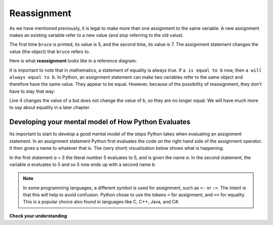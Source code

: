 ..  Copyright (C)  Brad Miller, David Ranum, Jeffrey Elkner, Peter Wentworth, Allen B. Downey, Chris
    Meyers, and Dario Mitchell.  Permission is granted to copy, distribute
    and/or modify this document under the terms of the GNU Free Documentation
    License, Version 1.3 or any later version published by the Free Software
    Foundation; with Invariant Sections being Forward, Prefaces, and
    Contributor List, no Front-Cover Texts, and no Back-Cover Texts.  A copy of
    the license is included in the section entitled "GNU Free Documentation
    License".

.. qnum::
   :prefix: data-10-
   :start: 1

Reassignment
------------

.. youtube:: G86akhNFHZA
    :divid: reassignmentvid
    :height: 315
    :width: 560
    :align: left


As we have mentioned previously, it is legal to make more than one assignment to the
same variable. A new assignment makes an existing variable refer to a new value
(and stop referring to the old value).

.. activecode:: ch07_reassign1

    bruce = 5
    print(bruce)
    bruce = 7
    print(bruce)


The first time ``bruce`` is
printed, its value is 5, and the second time, its value is 7.  The assignment statement changes
the value (the object) that ``bruce`` refers to.

Here is what **reassignment** looks like in a reference diagram:

.. image:: Figures/reassign1.png
   :alt: reassignment



It is important to note that in mathematics, a statement of equality is always true.  If ``a is equal to b``
now, then ``a will always equal to b``. In Python, an assignment statement can make
two variables refer to the same object and therefore have the same value.  They appear to be equal.  However, because of the possibility of reassignment,
they don't have to stay that way:

.. activecode:: ch07_reassign2

    a = 5
    b = a    # after executing this line, a and b are now equal
    print(a, b)
    a = 3    # after executing this line, a and b are no longer equal
    print(a, b)

Line 4 changes the value of ``a`` but does not change the value of
``b``, so they are no longer equal. We will have much more to say about equality in a later chapter.


Developing your mental model of How Python Evaluates
~~~~~~~~~~~~~~~~~~~~~~~~~~~~~~~~~~~~~~~~~~~~~~~~~~~~

Its important to start to develop a good mental model of the steps Python takes when evaluating an assignment statement.  In an assignment statement Python first evaluates the code on the right hand side of the assignment operator.  It then gives a name to whatever that is.  The (very short) visualization below shows what is happening.

.. showeval:: se_reassign
    :trace_mode: true

    a = 5
    b = a
    ~~~~
    a = {{5}}{{5}}
    b = {{a}}{{5}}

In the first statement `a = 5` the literal number 5 evaluates to 5, and is given the name `a`.  In the second statement, the variable `a` evaluates to 5 and so 5 now ends up with a second name `b`.

.. note::

	In some programming languages, a different
	symbol is used for assignment, such as ``<-`` or ``:=``.  The intent is
	that this will help to avoid confusion.  Python
	chose to use the tokens ``=`` for assignment, and ``==`` for equality.  This is a popular
	choice also found in languages like C, C++, Java, and C#.

**Check your understanding**

.. mchoice:: test_question2_9_1
   :practice: T
   :answer_a: x is 15 and y is 15
   :answer_b: x is 22 and y is 22
   :answer_c: x is 15 and y is 22
   :answer_d: x is 22 and y is 15
   :correct: d
   :feedback_a: Look at the last assignment statement which gives x a different value.
   :feedback_b: No, x and y are two separate variables.  Just because x changes in the last assignment statement, it does not change the value that was copied into y in the second statement.
   :feedback_c: Look at the last assignment statement, which reassigns x, and not y.
   :feedback_d: Yes, x has the value 22 and y the value 15.


   After the following statements, what are the values of x and y?

   .. code-block:: python

     x = 15
     y = x
     x = 22
